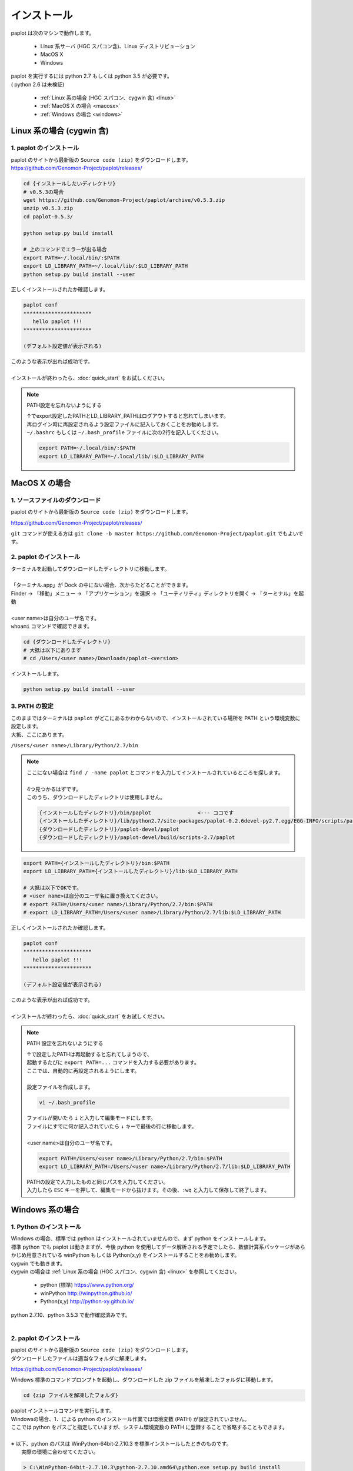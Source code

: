 ************************
インストール
************************

| paplot は次のマシンで動作します。

 * Linux 系サーバ (HGC スパコン含)、Linux ディストリビューション
 * MacOS X
 * Windows

| paplot を実行するには python 2.7 もしくは python 3.5 が必要です。
| ( python 2.6 は未検証)

 * :ref:`Linux 系の場合 (HGC スパコン、cygwin 含) <linux>`
 * :ref:`MacOS X の場合 <macosx>`
 * :ref:`Windows の場合 <windows>`

.. _linux:

================================================
Linux 系の場合 (cygwin 含)
================================================

1. paplot のインストール
--------------------------

| paplot のサイトから最新版の ``Source code (zip)`` をダウンロードします。
| https://github.com/Genomon-Project/paplot/releases/

.. code-block:: bash

  cd {インストールしたいディレクトリ}
  # v0.5.3の場合
  wget https://github.com/Genomon-Project/paplot/archive/v0.5.3.zip
  unzip v0.5.3.zip
  cd paplot-0.5.3/

  python setup.py build install
  
  # 上のコマンドでエラーが出る場合
  export PATH=~/.local/bin/:$PATH
  export LD_LIBRARY_PATH=~/.local/lib/:$LD_LIBRARY_PATH
  python setup.py build install --user

| 正しくインストールされたか確認します。

.. code-block:: bash

  paplot conf
  **********************
     hello paplot !!!
  **********************

  (デフォルト設定値が表示される)

| このような表示が出れば成功です。
| 
| インストールが終わったら、:doc:`quick_start` をお試しください。

.. note::
  
  PATH設定を忘れないようにする
  
  | ↑でexport設定したPATHとLD_LIBRARY_PATHはログアウトすると忘れてしまいます。
  | 再ログイン時に再設定されるよう設定ファイルに記入しておくことをお勧めします。
  | ``~/.bashrc`` もしくは ``~/.bash_profile`` ファイルに次の2行を記入してください。

  .. code-block:: bash
  
    export PATH=~/.local/bin/:$PATH
    export LD_LIBRARY_PATH=~/.local/lib/:$LD_LIBRARY_PATH
  

.. _macosx:

================================================
MacOS X の場合
================================================

1. ソースファイルのダウンロード
------------------------------------

| paplot のサイトから最新版の ``Source code (zip)`` をダウンロードします。

https://github.com/Genomon-Project/paplot/releases/

| ``git`` コマンドが使える方は ``git clone -b master https://github.com/Genomon-Project/paplot.git`` でもよいです。

2. paplot のインストール
--------------------------

| ターミナルを起動してダウンロードしたディレクトリに移動します。
| 
| 「ターミナル.app」が Dock の中にない場合、次からたどることができます。
| Finder → 「移動」メニュー → 「アプリケーション」を選択 → 「ユーティリティ」ディレクトリを開く → 「ターミナル」を起動
| 
| <user name>は自分のユーザ名です。
| ``whoami`` コマンドで確認できます。

.. code-block:: bash

  cd {ダウンロードしたディレクトリ}
  # 大抵は以下にあります
  # cd /Users/<user name>/Downloads/paplot-<version>


| インストールします。

.. code-block:: bash
  
  python setup.py build install --user

3. PATH の設定
----------------

| このままではターミナルは ``paplot`` がどこにあるかわからないので、インストールされている場所を PATH という環境変数に設定します。
| 大抵、ここにあります。

``/Users/<user name>/Library/Python/2.7/bin``

.. note::

  | ここにない場合は ``find / -name paplot`` とコマンドを入力してインストールされているところを探します。
  |
  | 4つ見つかるはずです。
  | このうち、ダウンロードしたディレクトリは使用しません。

  .. code-block:: bash
    
    {インストールしたディレクトリ}/bin/paplot               <--- ココです
    {インストールしたディレクトリ}/lib/python2.7/site-packages/paplot-0.2.6devel-py2.7.egg/EGG-INFO/scripts/paplot
    {ダウンロードしたディレクトリ}/paplot-devel/paplot
    {ダウンロードしたディレクトリ}/paplot-devel/build/scripts-2.7/paplot
  

.. code-block:: bash

  export PATH={インストールしたディレクトリ}/bin:$PATH
  export LD_LIBRARY_PATH={インストールしたディレクトリ}/lib:$LD_LIBRARY_PATH
  
  # 大抵は以下でOKです。
  # <user name>は自分のユーザ名に置き換えてください。
  # export PATH=/Users/<user name>/Library/Python/2.7/bin:$PATH
  # export LD_LIBRARY_PATH=/Users/<user name>/Library/Python/2.7/lib:$LD_LIBRARY_PATH


| 正しくインストールされたか確認します。

.. code-block:: bash

  paplot conf
  **********************
     hello paplot !!!
  **********************

  (デフォルト設定値が表示される)

| このような表示が出れば成功です。
|
| インストールが終わったら、:doc:`quick_start` をお試しください。

.. note::
  
  PATH 設定を忘れないようにする
  
  | ↑で設定したPATHは再起動すると忘れてしまうので、
  | 起動するたびに ``export PATH=...`` コマンドを入力する必要があります。
  | ここでは、自動的に再設定されるようにします。
  |
  | 設定ファイルを作成します。
  
  .. code-block:: bash
  
    vi ~/.bash_profile
  
  | ファイルが開いたら ``i`` と入力して編集モードにします。
  | ファイルにすでに何か記入されていたら ``↓`` キーで最後の行に移動します。
  | 
  | <user name>は自分のユーザ名です。
  
  .. code-block:: bash
  
    export PATH=/Users/<user name>/Library/Python/2.7/bin:$PATH
    export LD_LIBRARY_PATH=/Users/<user name>/Library/Python/2.7/lib:$LD_LIBRARY_PATH
  
  | PATHの設定で入力したものと同じパスを入力してください。
  | 入力したら ``ESC`` キーを押して、編集モードから抜けます。その後、``:wq`` と入力して保存して終了します。

.. _windows:

====================================
Windows 系の場合
====================================

1. Python のインストール
---------------------------

| Windows の場合、標準では python はインストールされていませんので、まず python をインストールします。
| 標準 python でも paplot は動きますが、今後 python を使用してデータ解析される予定でしたら、数値計算系パッケージがあらかじめ用意されている winPython もしくは Python(x,y) をインストールすることをお勧めします。
| cygwin でも動きます。
| cygwin の場合は :ref:`Linux 系の場合 (HGC スパコン、cygwin 含) <linux>` を参照してください。

 * python (標準) https://www.python.org/
 * winPython http://winpython.github.io/
 * Python(x,y) http://python-xy.github.io/

| python 2.7.10、python 3.5.3 で動作確認済みです。
| 

2. paplot のインストール
-----------------------------

| paplot のサイトから最新版の ``Source code (zip)`` をダウンロードします。
| ダウンロードしたファイルは適当なフォルダに解凍します。

https://github.com/Genomon-Project/paplot/releases/

| Windows 標準のコマンドプロンプトを起動し、ダウンロードした zip ファイルを解凍したフォルダに移動します。

.. code-block:: bash

  cd {zip ファイルを解凍したフォルダ}

| paplot インストールコマンドを実行します。
| Windowsの場合、1．による python のインストール作業では環境変数 (PATH) が設定されていません。
| ここでは python をパスごと指定していますが、システム環境変数の PATH に登録することで省略することもできます。
|
| ※ 以下、python のパスは WinPython-64bit-2.7.10.3 を標準インストールしたときのものです。
|    実際の環境に合わせてください。

.. code-block:: bash

  > C:\WinPython-64bit-2.7.10.3\python-2.7.10.amd64\python.exe setup.py build install

| 続けて、テストコマンドを実行します。

.. code-block:: bash

  > C:\WinPython-64bit-2.7.10.3\python-2.7.10.amd64\python.exe paplot conf
  **********************
     hello paplot !!!
  **********************

  (デフォルト設定値が表示される)

| このような表示が出れば成功です。
|
| インストールが終わったら、:doc:`quick_start` をお試しください。
|

.. |new| image:: image/tab_001.gif

